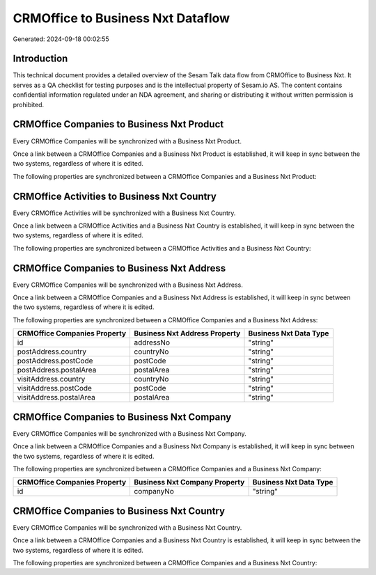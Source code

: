 ==================================
CRMOffice to Business Nxt Dataflow
==================================

Generated: 2024-09-18 00:02:55

Introduction
------------

This technical document provides a detailed overview of the Sesam Talk data flow from CRMOffice to Business Nxt. It serves as a QA checklist for testing purposes and is the intellectual property of Sesam.io AS. The content contains confidential information regulated under an NDA agreement, and sharing or distributing it without written permission is prohibited.

CRMOffice Companies to Business Nxt Product
-------------------------------------------
Every CRMOffice Companies will be synchronized with a Business Nxt Product.

Once a link between a CRMOffice Companies and a Business Nxt Product is established, it will keep in sync between the two systems, regardless of where it is edited.

The following properties are synchronized between a CRMOffice Companies and a Business Nxt Product:

.. list-table::
   :header-rows: 1

   * - CRMOffice Companies Property
     - Business Nxt Product Property
     - Business Nxt Data Type


CRMOffice Activities to Business Nxt Country
--------------------------------------------
Every CRMOffice Activities will be synchronized with a Business Nxt Country.

Once a link between a CRMOffice Activities and a Business Nxt Country is established, it will keep in sync between the two systems, regardless of where it is edited.

The following properties are synchronized between a CRMOffice Activities and a Business Nxt Country:

.. list-table::
   :header-rows: 1

   * - CRMOffice Activities Property
     - Business Nxt Country Property
     - Business Nxt Data Type


CRMOffice Companies to Business Nxt Address
-------------------------------------------
Every CRMOffice Companies will be synchronized with a Business Nxt Address.

Once a link between a CRMOffice Companies and a Business Nxt Address is established, it will keep in sync between the two systems, regardless of where it is edited.

The following properties are synchronized between a CRMOffice Companies and a Business Nxt Address:

.. list-table::
   :header-rows: 1

   * - CRMOffice Companies Property
     - Business Nxt Address Property
     - Business Nxt Data Type
   * - id
     - addressNo
     - "string"
   * - postAddress.country
     - countryNo
     - "string"
   * - postAddress.postCode
     - postCode
     - "string"
   * - postAddress.postalArea
     - postalArea
     - "string"
   * - visitAddress.country
     - countryNo
     - "string"
   * - visitAddress.postCode
     - postCode
     - "string"
   * - visitAddress.postalArea
     - postalArea
     - "string"


CRMOffice Companies to Business Nxt Company
-------------------------------------------
Every CRMOffice Companies will be synchronized with a Business Nxt Company.

Once a link between a CRMOffice Companies and a Business Nxt Company is established, it will keep in sync between the two systems, regardless of where it is edited.

The following properties are synchronized between a CRMOffice Companies and a Business Nxt Company:

.. list-table::
   :header-rows: 1

   * - CRMOffice Companies Property
     - Business Nxt Company Property
     - Business Nxt Data Type
   * - id
     - companyNo
     - "string"


CRMOffice Companies to Business Nxt Country
-------------------------------------------
Every CRMOffice Companies will be synchronized with a Business Nxt Country.

Once a link between a CRMOffice Companies and a Business Nxt Country is established, it will keep in sync between the two systems, regardless of where it is edited.

The following properties are synchronized between a CRMOffice Companies and a Business Nxt Country:

.. list-table::
   :header-rows: 1

   * - CRMOffice Companies Property
     - Business Nxt Country Property
     - Business Nxt Data Type

